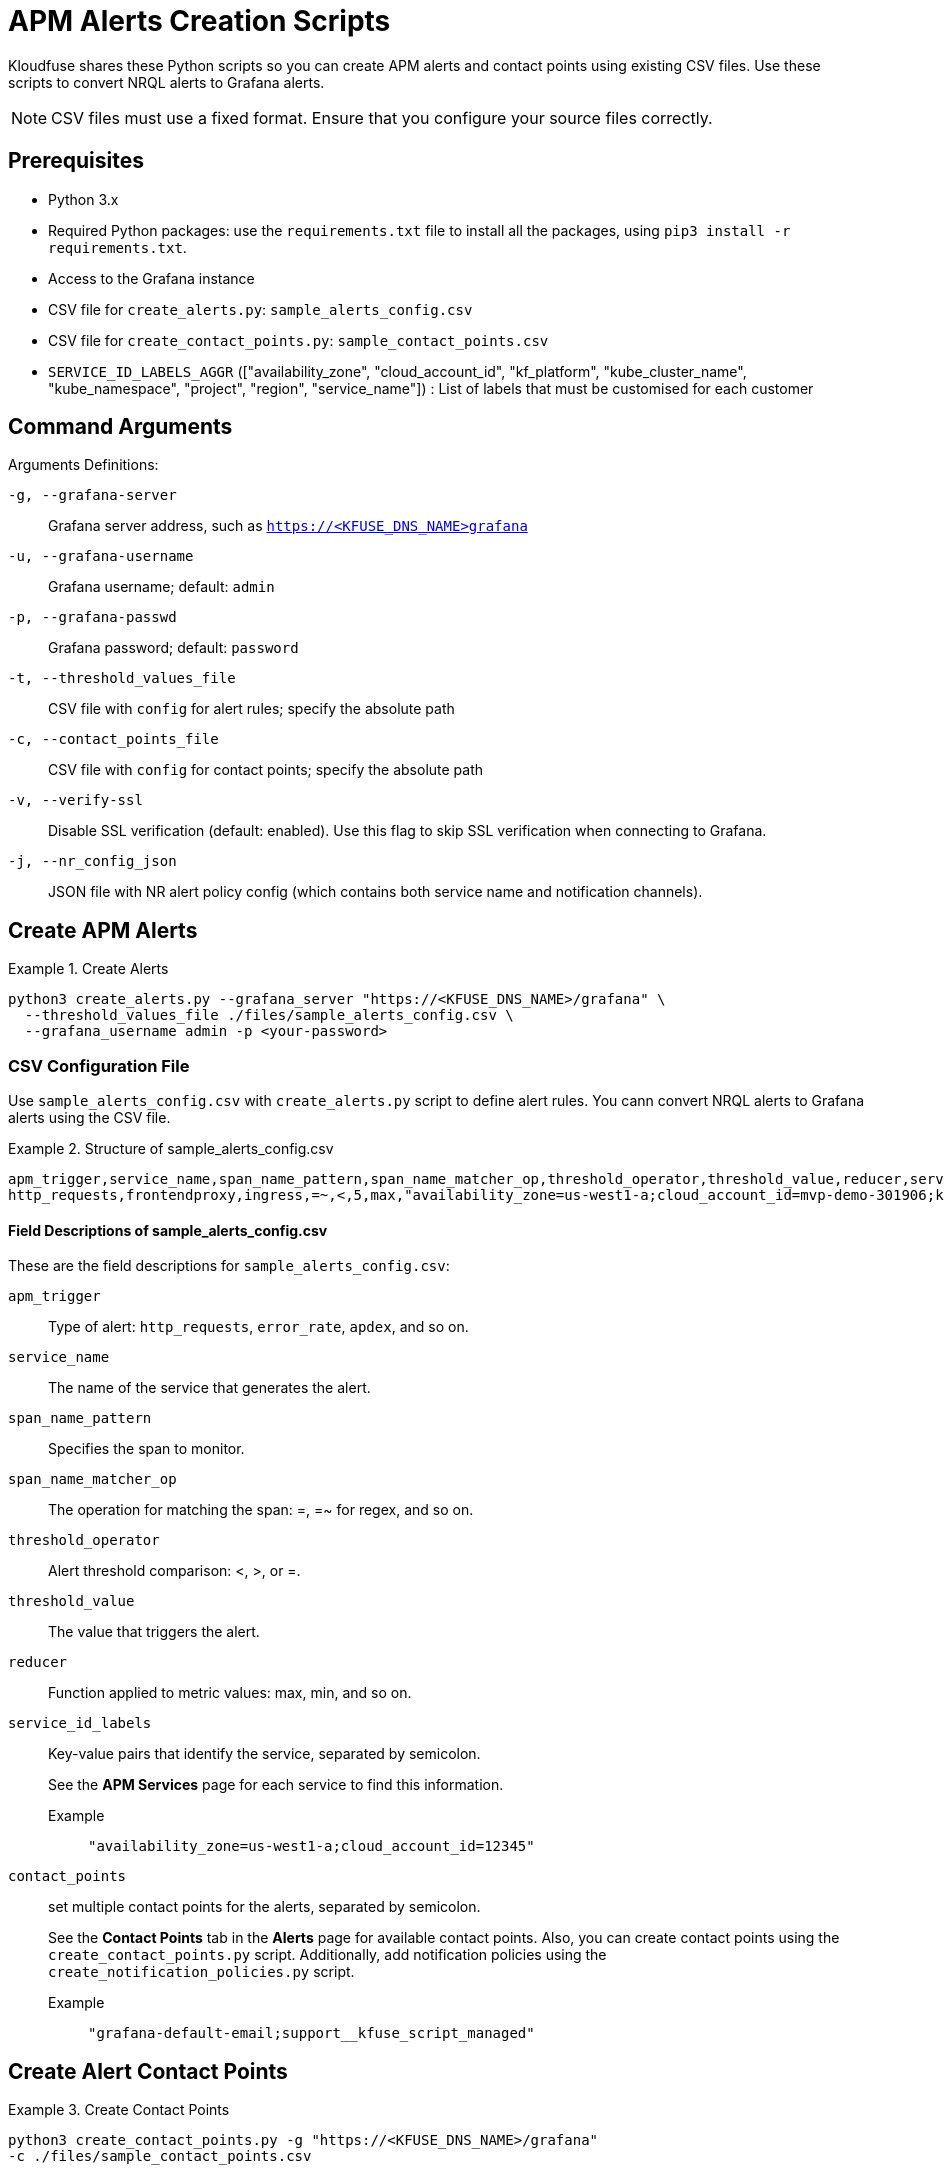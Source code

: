 = APM Alerts Creation Scripts

Kloudfuse shares these Python scripts so you can create APM alerts and contact points using existing CSV files. Use these scripts to convert NRQL alerts to Grafana alerts. 

[NOTE]
CSV files must use a fixed format. Ensure that you configure your source files correctly.  

== Prerequisites

- Python 3.x
- Required Python packages: use the `requirements.txt` file to install all the packages, using `pip3 install -r requirements.txt`.
- Access to the Grafana instance 
- CSV file for `create_alerts.py`: `sample_alerts_config.csv`
- CSV file for `create_contact_points.py`: `sample_contact_points.csv`
- `SERVICE_ID_LABELS_AGGR` (["availability_zone", "cloud_account_id", "kf_platform", "kube_cluster_name", "kube_namespace", "project", "region", "service_name"]) : List of labels that must be customised for each customer

== Command Arguments

Arguments Definitions:

[[g]]
`-g, --grafana-server`:: Grafana server address, such as `https://<KFUSE_DNS_NAME>grafana`

[[u]]
`-u, --grafana-username`:: Grafana username; default: `admin`

[[p]]
`-p, --grafana-passwd`:: Grafana password; default: `password`

[[t]]
`-t, --threshold_values_file`:: CSV file with `config` for alert rules; specify the absolute path

[[c]]
`-c, --contact_points_file`:: CSV file with `config` for contact points; specify the absolute path

[[v]]
`-v, --verify-ssl`:: Disable SSL verification (default: enabled). Use this flag to skip SSL verification when connecting to Grafana.

[[j]]
`-j, --nr_config_json`:: JSON file with NR alert policy config (which contains both service name and notification channels).

[[alerts]]
== Create APM Alerts

.Create Alerts
====
[,code]
----
python3 create_alerts.py --grafana_server "https://<KFUSE_DNS_NAME>/grafana" \
  --threshold_values_file ./files/sample_alerts_config.csv \
  --grafana_username admin -p <your-password>
----
====

=== CSV Configuration File

Use `sample_alerts_config.csv` with `create_alerts.py` script to define alert rules. 
You cann convert NRQL alerts to Grafana alerts using the CSV file.

.Structure of sample_alerts_config.csv
====
[,code]
----
apm_trigger,service_name,span_name_pattern,span_name_matcher_op,threshold_operator,threshold_value,reducer,service_id_labels,contact_points
http_requests,frontendproxy,ingress,=~,<,5,max,"availability_zone=us-west1-a;cloud_account_id=mvp-demo-301906;kf_platform=kubernetes;kube_cluster_name=demo;kube_namespace=otel","grafana-default-email;support__kfuse_script_managed"
----
====

==== Field Descriptions of sample_alerts_config.csv

These are the field descriptions for `sample_alerts_config.csv`:

[[apm_trigger]]
`apm_trigger`:: Type of alert: `http_requests`, `error_rate`, `apdex`, and so on.
[[service_name]]
`service_name`:: The name of the service that generates the alert.
[[span_name_pattern]]
`span_name_pattern`:: Specifies the span to monitor.
[[span_name_matcher_op]]
`span_name_matcher_op`:: The operation for matching the span: =, =~ for regex, and so on.
[[threshold_operator]]
`threshold_operator`:: Alert threshold comparison: <, >, or =.
[[threshold_value]]
`threshold_value`:: The value that triggers the alert.
[[reducer]]
`reducer`::  Function applied to metric values: max, min, and so on.
[[service_id_labels]]
`service_id_labels`::  Key-value pairs that identify the service, separated by semicolon. 
+
See the *APM Services* page for each service to find this information. 
+
[[service_id_labels-example]]
Example::: `"availability_zone=us-west1-a;cloud_account_id=12345"`
[[contact_points]]
`contact_points`:: set multiple contact points for the alerts, separated by semicolon.
+
See the *Contact Points* tab in the *Alerts* page for available contact points. Also, you can create contact points using the `create_contact_points.py` script. Additionally, add notification policies using the `create_notification_policies.py` script.
+
[[contact_points-example]]
Example::: `"grafana-default-email;support__kfuse_script_managed"`

[[contact-points]]
== Create Alert Contact Points

.Create Contact Points
====
[,code]
----
python3 create_contact_points.py -g "https://<KFUSE_DNS_NAME>/grafana"
-c ./files/sample_contact_points.csv
----
====

=== CSV Configuration File

Use `sample_contact_points.csv` with `create_contact_points.py` to define contact points.

.Structure of the sample_contact_points.csv file
====
[,code]
----
contact_point_name,type,receiver,template_title_file,template_body_file
alerts-webui,slack,https://hooks.slack.com/services/xxxx/yyyy/zzzz,default_slack_template_title,default_slack_template_body
incore,email,sample_email@email.com,default_email_template_title,default_email_template_body
----
====

The CSV file defines the contact point name, type, and receiver. The template title and body files define the title and body of the alert.

==== Field Descriptions of sample_contact_points.csv

These are the field descriptions for `sample_contact_points.csv`:

[[contact_point_name]]
`contact_point_name`:: Identifier for the contact point, such as `alerts-webui`, `incore`, and so on.

[[type]]
`type`:: The type of contact point, such as Slack, E-mail, and so on.

[[receiver]]
`receiver`:: The recipient endpoint, such as Slack webhook URL or E-mail address.

[[template_title_file]]
`template_title_file`:: The file name for the title template used in notifications; present in the files folder.

[[template_body_file]]
`template_body_file`:: The file name for the body template used in notifications; present in the files folder.

== Converting NRQL Alerts to Grafana Alerts

Use the `sample_alerts_config.csv` file to convert NRQL alerts to Grafana alerts.

=== Trigger Types

Kloudfuse supports the following trigger types: `http_requests`, `error_rate`, `http_throughput`,`apdex`, `average_latency`, `max_latency`, `min_latency`, `p50_latency`, `p75_latency`, `p90_latency`, `p95_latency`, and `p99_latency`.

[NOTE]
Ensure that you correctly map each NRQL Trigger type to one of the Kloudfuse trigger types.

.Simple NRQL Alert
====
[,json]
----
{
  "entity_name": "ACI-PROD-LMS-LIVE",
  "type": "apm_app_metric",
  "condition_scope": "application",
  "enabled": true,
  "policies": [
    {
      "policy_name": "NOC",
      "terms": [
        {
          "name": "ACI-PROD-LMS-LIVE Response Time",
          "duration": "5",
          "operator": "above",
          "priority": "critical",
          "threshold": "3",
          "time_function": "all",
          "metric": "response_time_web"
        }
      ]
    },
  ]
}
----

[[entity_name]]
`entity_name`:: Maps to `service_name` in the CSV. This represents the service generating the alert.

[[policy_name.name]]
`policies[0].policy_name.name`:: Contains the `service_name` followed by the `apm_trigger`. 
+
[NOTE]
You may have to use both the `operator` and `apm_trigger` to determine the APM trigger type. For example, `Response Time` corresponds to `latency`, but there are several available latency types, such as P75, P90, and so on. You must choose one. 

[[operator]]
`policies[0].terms.operator`:: Corresponds to `threshold_operator` in the CSV.  

[[threshold]]
`policies[0].terms.threshold`:: Maps to `threshold_value` in the CSV. The value that triggers the alert notification.
====

.NRQL Alert with Multiple Terms
====
[,json]
----
{
  "nrql_conditions": [
    {
      "policy_name":"NOC",
      "type": "static",
      "name": "ACAC-PROD-FACETS-LMS-LIVE nrql ohs_getuserclient average apm_service_transaction_duration",
      "enabled": true,
      "value_function": "single_value",
      "violation_time_limit_seconds": 259200,
      "terms": [
        {
          "duration": "10",
          "operator": "above",
          "priority": "warning",
          "threshold": "0.015",
          "time_function": "all"
        },
        {
          "duration": "10",
          "operator": "above",
          "priority": "critical",
          "threshold": "0.070",
          "time_function": "all"
        }
      ],
      "nrql": {
        "query": "SELECT average(apm.service.transaction.duration) as value FROM Metric WHERE appName = 'ACAC-PROD-FACETS-LMS-LIVE' and transactionName like 'WebTransaction/Expressjs/POST//ohs/get-user-client'",
        "since_value": "10"
      },
      "signal": {
        "aggregation_window": "60",
        "evaluation_offset": "3",
        "fill_option": "static",
        "fill_value": "0"
      },
      "expiration": {
        "expiration_duration": "3900",
        "open_violation_on_expiration": false,
        "close_violations_on_expiration": true
      },
    }
  ]
}
----

[[appName]]
`nrql.query.appName`:: Maps to `service_name` in the CSV. This represents the service generating the alert.

[[transactionName]]
`nrql.query.transactionName`:: Maps to `spanname` in the CSV. This defines the specific transaction being monitored.

[[average]]
`average(apm.service.transaction.duration)`:: In NRLQ query.
+
Corresponds to the `average_latency` trigger type in Kloudfuse. Represents the average transaction duration for a specific service or span.

[[threshold-value]]
`terms[].threshold`:: Maps to `threshold_value` in the CSV, the numerical value that triggers the alert notification.
====

.NRQL Alert for Poorest Performance
====
[,json]
----
 "nrql": {
        "query": "SELECT percentile(duration,99) as value FROM Transaction WHERE appName = 'ACAC-PROD-FACETS-LMS-LIVE' and name = 'WebTransaction/Expressjs/POST//users/sessionv2'",
        "since_value": "60"
      },
----

[[bottom-1-percent]]
`percentile(duration,99)`:: In NRQL query.
+
Corresponds to the `p99_latency` trigger type in Kloudfuse. Represents the 99th percentile of transaction duration, and the latency experienced by the slowest 1% of requests.
====
